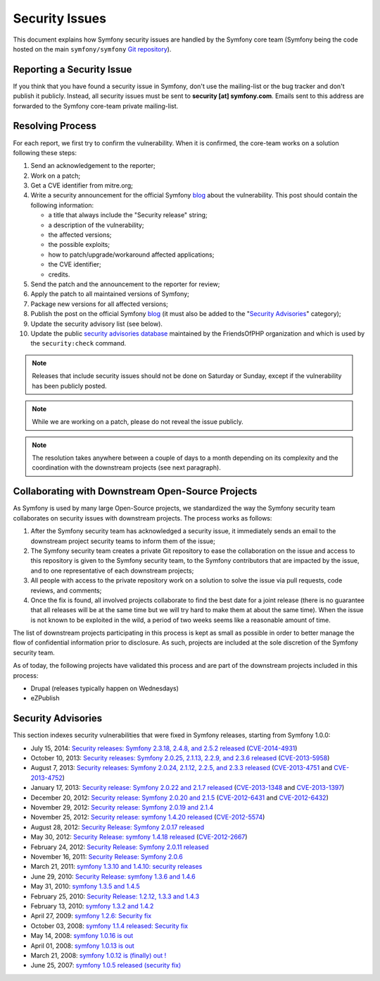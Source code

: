 Security Issues
===============

This document explains how Symfony security issues are handled by the Symfony
core team (Symfony being the code hosted on the main ``symfony/symfony`` `Git
repository`_).

Reporting a Security Issue
--------------------------

If you think that you have found a security issue in Symfony, don't use the
mailing-list or the bug tracker and don't publish it publicly. Instead, all
security issues must be sent to **security [at] symfony.com**. Emails sent to
this address are forwarded to the Symfony core-team private mailing-list.

Resolving Process
-----------------

For each report, we first try to confirm the vulnerability. When it is
confirmed, the core-team works on a solution following these steps:

#. Send an acknowledgement to the reporter;
#. Work on a patch;
#. Get a CVE identifier from mitre.org;
#. Write a security announcement for the official Symfony `blog`_ about the
   vulnerability. This post should contain the following information:

   * a title that always include the "Security release" string;
   * a description of the vulnerability;
   * the affected versions;
   * the possible exploits;
   * how to patch/upgrade/workaround affected applications;
   * the CVE identifier;
   * credits.
#. Send the patch and the announcement to the reporter for review;
#. Apply the patch to all maintained versions of Symfony;
#. Package new versions for all affected versions;
#. Publish the post on the official Symfony `blog`_ (it must also be added to
   the "`Security Advisories`_" category);
#. Update the security advisory list (see below).
#. Update the public `security advisories database`_ maintained by the
   FriendsOfPHP organization and which is used by the ``security:check`` command.

.. note::

    Releases that include security issues should not be done on Saturday or
    Sunday, except if the vulnerability has been publicly posted.

.. note::

    While we are working on a patch, please do not reveal the issue publicly.

.. note::

    The resolution takes anywhere between a couple of days to a month depending
    on its complexity and the coordination with the downstream projects (see
    next paragraph).

Collaborating with Downstream Open-Source Projects
--------------------------------------------------

As Symfony is used by many large Open-Source projects, we standardized the way
the Symfony security team collaborates on security issues with downstream
projects. The process works as follows:

#. After the Symfony security team has acknowledged a security issue, it
   immediately sends an email to the downstream project security teams to
   inform them of the issue;

#. The Symfony security team creates a private Git repository to ease the
   collaboration on the issue and access to this repository is given to the
   Symfony security team, to the Symfony contributors that are impacted by
   the issue, and to one representative of each downstream projects;

#. All people with access to the private repository work on a solution to
   solve the issue via pull requests, code reviews, and comments;

#. Once the fix is found, all involved projects collaborate to find the best
   date for a joint release (there is no guarantee that all releases will
   be at the same time but we will try hard to make them at about the same
   time). When the issue is not known to be exploited in the wild, a period
   of two weeks seems like a reasonable amount of time.

The list of downstream projects participating in this process is kept as small
as possible in order to better manage the flow of confidential information
prior to disclosure. As such, projects are included at the sole discretion of
the Symfony security team.

As of today, the following projects have validated this process and are part
of the downstream projects included in this process:

* Drupal (releases typically happen on Wednesdays)
* eZPublish

Security Advisories
-------------------

This section indexes security vulnerabilities that were fixed in Symfony
releases, starting from Symfony 1.0.0:

* July 15, 2014: `Security releases: Symfony 2.3.18, 2.4.8, and 2.5.2 released <http://symfony.com/blog/security-releases-cve-2014-4931-symfony-2-3-18-2-4-8-and-2-5-2-released>`_ (`CVE-2014-4931 <http://cve.mitre.org/cgi-bin/cvename.cgi?name=CVE-2014-4931>`_)
* October 10, 2013: `Security releases: Symfony 2.0.25, 2.1.13, 2.2.9, and 2.3.6 released <http://symfony.com/blog/security-releases-cve-2013-5958-symfony-2-0-25-2-1-13-2-2-9-and-2-3-6-released>`_ (`CVE-2013-5958 <http://cve.mitre.org/cgi-bin/cvename.cgi?name=CVE-2013-5958>`_)
* August 7, 2013: `Security releases: Symfony 2.0.24, 2.1.12, 2.2.5, and 2.3.3 released <http://symfony.com/blog/security-releases-symfony-2-0-24-2-1-12-2-2-5-and-2-3-3-released>`_ (`CVE-2013-4751 <http://cve.mitre.org/cgi-bin/cvename.cgi?name=CVE-2013-4751>`_ and `CVE-2013-4752 <http://cve.mitre.org/cgi-bin/cvename.cgi?name=CVE-2013-4752>`_)
* January 17, 2013: `Security release: Symfony 2.0.22 and 2.1.7 released <http://symfony.com/blog/security-release-symfony-2-0-22-and-2-1-7-released>`_ (`CVE-2013-1348 <http://cve.mitre.org/cgi-bin/cvename.cgi?name=CVE-2013-1348>`_ and `CVE-2013-1397 <http://cve.mitre.org/cgi-bin/cvename.cgi?name=CVE-2013-1397>`_)
* December 20, 2012: `Security release: Symfony 2.0.20 and 2.1.5 <http://symfony.com/blog/security-release-symfony-2-0-20-and-2-1-5-released>`_  (`CVE-2012-6431 <http://cve.mitre.org/cgi-bin/cvename.cgi?name=CVE-2012-6431>`_ and `CVE-2012-6432 <http://cve.mitre.org/cgi-bin/cvename.cgi?name=CVE-2012-6432>`_)
* November 29, 2012: `Security release: Symfony 2.0.19 and 2.1.4 <http://symfony.com/blog/security-release-symfony-2-0-19-and-2-1-4>`_
* November 25, 2012: `Security release: symfony 1.4.20 released  <http://symfony.com/blog/security-release-symfony-1-4-20-released>`_ (`CVE-2012-5574 <http://cve.mitre.org/cgi-bin/cvename.cgi?name=CVE-2012-5574>`_)
* August 28, 2012: `Security Release: Symfony 2.0.17 released <http://symfony.com/blog/security-release-symfony-2-0-17-released>`_
* May 30, 2012: `Security Release: symfony 1.4.18 released <http://symfony.com/blog/security-release-symfony-1-4-18-released>`_ (`CVE-2012-2667 <http://cve.mitre.org/cgi-bin/cvename.cgi?name=CVE-2012-2667>`_)
* February 24, 2012: `Security Release: Symfony 2.0.11 released <http://symfony.com/blog/security-release-symfony-2-0-11-released>`_
* November 16, 2011: `Security Release: Symfony 2.0.6 <http://symfony.com/blog/security-release-symfony-2-0-6>`_
* March 21, 2011: `symfony 1.3.10 and 1.4.10: security releases <http://symfony.com/blog/symfony-1-3-10-and-1-4-10-security-releases>`_
* June 29, 2010: `Security Release: symfony 1.3.6 and 1.4.6 <http://symfony.com/blog/security-release-symfony-1-3-6-and-1-4-6>`_
* May 31, 2010: `symfony 1.3.5 and 1.4.5 <http://symfony.com/blog/symfony-1-3-5-and-1-4-5>`_
* February 25, 2010: `Security Release: 1.2.12, 1.3.3 and 1.4.3 <http://symfony.com/blog/security-release-1-2-12-1-3-3-and-1-4-3>`_
* February 13, 2010: `symfony 1.3.2 and 1.4.2 <http://symfony.com/blog/symfony-1-3-2-and-1-4-2>`_
* April 27, 2009: `symfony 1.2.6: Security fix <http://symfony.com/blog/symfony-1-2-6-security-fix>`_
* October 03, 2008: `symfony 1.1.4 released: Security fix <http://symfony.com/blog/symfony-1-1-4-released-security-fix>`_
* May 14, 2008: `symfony 1.0.16 is out  <http://symfony.com/blog/symfony-1-0-16-is-out>`_
* April 01, 2008: `symfony 1.0.13 is out  <http://symfony.com/blog/symfony-1-0-13-is-out>`_
* March 21, 2008: `symfony 1.0.12 is (finally) out ! <http://symfony.com/blog/symfony-1-0-12-is-finally-out>`_
* June 25, 2007: `symfony 1.0.5 released (security fix) <http://symfony.com/blog/symfony-1-0-5-released-security-fix>`_

.. _Git repository: https://github.com/symfony/symfony
.. _blog: http://symfony.com/blog/
.. _Security Advisories: http://symfony.com/blog/category/security-advisories
.. _`security advisories database`: https://github.com/FriendsOfPHP/security-advisories
